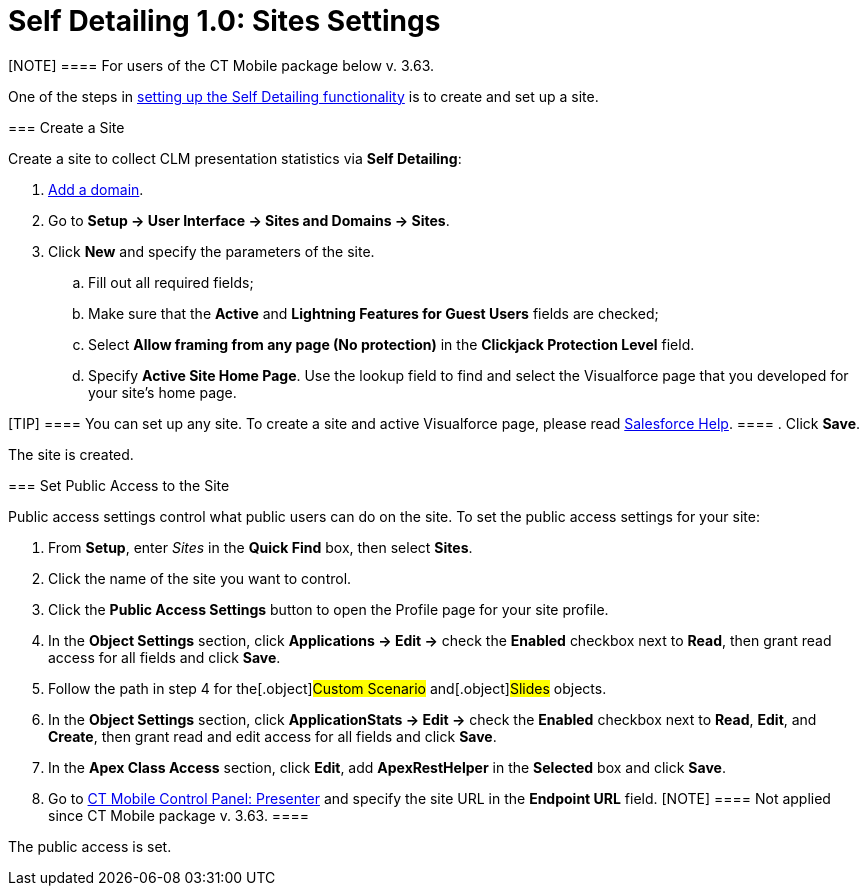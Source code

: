 = Self Detailing 1.0: Sites Settings

[NOTE] ==== For users of the CT Mobile package below v. 3.63.
====

One of the steps in
xref:remote-detailing-setup#h2__1854710639[setting up the Self
Detailing functionality] is to create and set up a site.

[[h2_2055482869]]
=== Create a Site

Create a site to collect CLM presentation statistics via *Self
Detailing*:

. https://help.salesforce.com/articleView?id=domain_mgmt_add.htm&type=5[Add
a domain].
. Go to *Setup → User Interface → Sites and Domains → Sites*.
. Click *New* and specify the parameters of the site.
.. Fill out all required fields;
.. Make sure that the *Active* and *Lightning Features for Guest Users*
fields are checked;
.. Select *Allow framing from any page (No protection)* in the
*Clickjack Protection Level* field.
.. Specify *Active Site Home Page*. Use the lookup field to find and
select the Visualforce page that you developed for your site’s home
page.

[TIP] ==== You can set up any site. To create a site and active
Visualforce page, please read
https://help.salesforce.com/articleView?id=sites_creating_and_editing_sites.htm&type=5[Salesforce
Help]. ====
. Click *Save*.

The site is created.

[[h2__455514666]]
=== Set Public Access to the Site

Public access settings control what public users can do on the site. To
set the public access settings for your site:

. From *Setup*, enter _Sites_ in the *Quick Find* box, then select
*Sites*.
. Click the name of the site you want to control.
. Click the *Public Access Settings* button to open the Profile page for
your site profile.
. In the *Object Settings* section, click *Applications → Edit →* check
the *Enabled* checkbox next to *Read*, then grant read access for all
fields and click *Save*.
. Follow the path in step 4 for the[.object]#Custom Scenario#
and[.object]#Slides# objects.
. In the *Object Settings* section, click *ApplicationStats → Edit →*
check the *Enabled* checkbox next to *Read*, *Edit*, and *Create*, then
grant read and edit access for all fields and click *Save*.
. In the *Apex Class Access* section, click *Edit*, add *ApexRestHelper*
in the *Selected* box and click *Save*.
. Go to xref:ct-mobile-control-panel-presenter[CT Mobile Control
Panel: Presenter] and specify the site URL in the *Endpoint URL*
field.
[NOTE] ==== Not applied since CT Mobile package v. 3.63. ====

The public access is set.
